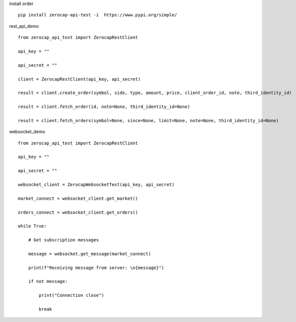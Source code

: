 install order
::

    pip install zerocap-api-test -i  https://www.pypi.org/simple/


rest_api_demo
::

    from zerocap_api_test import ZerocapRestClient

    api_key = ""

    api_secret = ""

    client = ZerocapRestClient(api_key, api_secret)

    result = client.create_order(symbol, side, type, amount, price, client_order_id, note, third_identity_id)

    result = client.fetch_order(id, note=None, third_identity_id=None)

    result = client.fetch_orders(symbol=None, since=None, limit=None, note=None, third_identity_id=None)


websocket_demo
::

    from zerocap_api_test import ZerocapRestClient

    api_key = ""

    api_secret = ""

    websocket_client = ZerocapWebsocketTest(api_key, api_secret)

    market_connect = websocket_client.get_market()

    orders_connect = websocket_client.get_orders()

    while True:

        # Get subscription messages

        message = websocket.get_message(market_connect)

        print(f"Receiving message from server: \n{message}")

        if not message:

            print("Connection close")

            break


